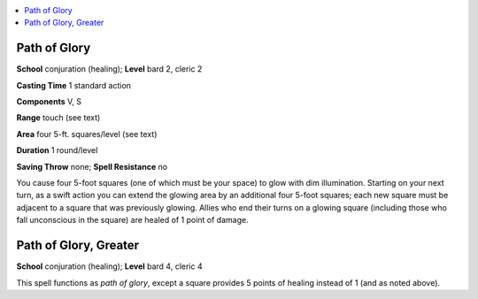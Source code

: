 
.. _`advancedclassguide.spells.pathofglory`:

.. contents:: \ 

.. _`advancedclassguide.spells.pathofglory#path_of_glory`:

Path of Glory
==============

\ **School**\  conjuration (healing); \ **Level**\  bard 2, cleric 2

\ **Casting Time**\  1 standard action

\ **Components**\  V, S

\ **Range**\  touch (see text)

\ **Area**\  four 5-ft. squares/level (see text)

\ **Duration**\  1 round/level

\ **Saving Throw**\  none; \ **Spell Resistance**\  no

You cause four 5-foot squares (one of which must be your space) to glow with dim illumination. Starting on your next turn, as a swift action you can extend the glowing area by an additional four 5-foot squares; each new square must be adjacent to a square that was previously glowing. Allies who end their turns on a glowing square (including those who fall unconscious in the square) are healed of 1 point of damage.

.. _`advancedclassguide.spells.pathofglory#path_of_glory_greater`:

Path of Glory, Greater
=======================

\ **School**\  conjuration (healing); \ **Level**\  bard 4, cleric 4

This spell functions as \ *path of glory*\ , except a square provides 5 points of healing instead of 1 (and as noted above).

